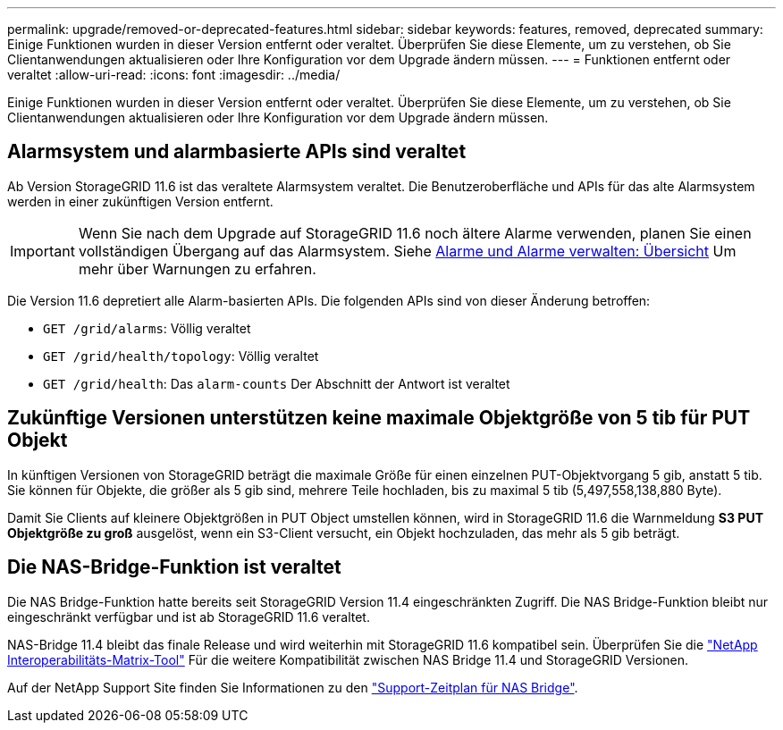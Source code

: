 ---
permalink: upgrade/removed-or-deprecated-features.html 
sidebar: sidebar 
keywords: features, removed, deprecated 
summary: Einige Funktionen wurden in dieser Version entfernt oder veraltet. Überprüfen Sie diese Elemente, um zu verstehen, ob Sie Clientanwendungen aktualisieren oder Ihre Konfiguration vor dem Upgrade ändern müssen. 
---
= Funktionen entfernt oder veraltet
:allow-uri-read: 
:icons: font
:imagesdir: ../media/


[role="lead"]
Einige Funktionen wurden in dieser Version entfernt oder veraltet. Überprüfen Sie diese Elemente, um zu verstehen, ob Sie Clientanwendungen aktualisieren oder Ihre Konfiguration vor dem Upgrade ändern müssen.



== Alarmsystem und alarmbasierte APIs sind veraltet

Ab Version StorageGRID 11.6 ist das veraltete Alarmsystem veraltet. Die Benutzeroberfläche und APIs für das alte Alarmsystem werden in einer zukünftigen Version entfernt.


IMPORTANT: Wenn Sie nach dem Upgrade auf StorageGRID 11.6 noch ältere Alarme verwenden, planen Sie einen vollständigen Übergang auf das Alarmsystem. Siehe xref:../monitor/managing-alerts-and-alarms.adoc[Alarme und Alarme verwalten: Übersicht] Um mehr über Warnungen zu erfahren.

Die Version 11.6 depretiert alle Alarm-basierten APIs. Die folgenden APIs sind von dieser Änderung betroffen:

* `GET /grid/alarms`: Völlig veraltet
* `GET /grid/health/topology`: Völlig veraltet
* `GET /grid/health`: Das `alarm-counts` Der Abschnitt der Antwort ist veraltet




== Zukünftige Versionen unterstützen keine maximale Objektgröße von 5 tib für PUT Objekt

In künftigen Versionen von StorageGRID beträgt die maximale Größe für einen einzelnen PUT-Objektvorgang 5 gib, anstatt 5 tib. Sie können für Objekte, die größer als 5 gib sind, mehrere Teile hochladen, bis zu maximal 5 tib (5,497,558,138,880 Byte).

Damit Sie Clients auf kleinere Objektgrößen in PUT Object umstellen können, wird in StorageGRID 11.6 die Warnmeldung *S3 PUT Objektgröße zu groß* ausgelöst, wenn ein S3-Client versucht, ein Objekt hochzuladen, das mehr als 5 gib beträgt.



== Die NAS-Bridge-Funktion ist veraltet

Die NAS Bridge-Funktion hatte bereits seit StorageGRID Version 11.4 eingeschränkten Zugriff. Die NAS Bridge-Funktion bleibt nur eingeschränkt verfügbar und ist ab StorageGRID 11.6 veraltet.

NAS-Bridge 11.4 bleibt das finale Release und wird weiterhin mit StorageGRID 11.6 kompatibel sein. Überprüfen Sie die https://mysupport.netapp.com/matrix["NetApp Interoperabilitäts-Matrix-Tool"^] Für die weitere Kompatibilität zwischen NAS Bridge 11.4 und StorageGRID Versionen.

Auf der NetApp Support Site finden Sie Informationen zu den https://mysupport.netapp.com/site/info/version-support["Support-Zeitplan für NAS Bridge"^].
